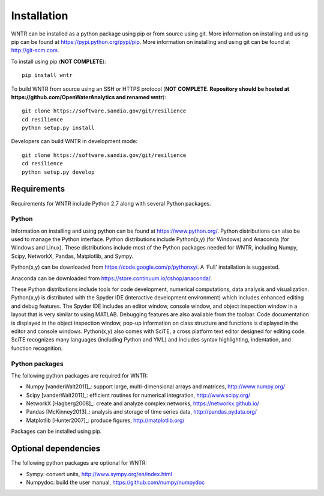Installation
======================================

WNTR can be installed as a python package using pip or from source using git.  
More information on installing and using pip can be found at  https://pypi.python.org/pypi/pip.
More information on installing and using git can be found at http://git-scm.com. 

To install using pip (**NOT COMPLETE**)::

	pip install wntr
	
To build WNTR from source using an SSH or HTTPS protocol (**NOT COMPLETE. Repository should be hosted at https://github.com/OpenWaterAnalytics and renamed wntr**)::

	git clone https://software.sandia.gov/git/resilience 
	cd resilience
	python setup.py install

Developers can build WNTR in development mode::
	
	git clone https://software.sandia.gov/git/resilience
	cd resilience
	python setup.py develop
	
Requirements
-------------
Requirements for WNTR include Python 2.7 along with several Python packages. 

Python
^^^^^^^
Information on installing and using python can be found at 
https://www.python.org/.  Python distributions can also be used to manage 
the Python interface.  Python distributions include Python(x,y) (for Windows) 
and Anaconda (for Windows and Linux). These distributions include most of the 
Python packages needed for WNTR, including Numpy, Scipy, NetworkX, Pandas, 
Matplotlib, and Sympy. 

Python(x,y) can be downloaded from https://code.google.com/p/pythonxy/.  A 'Full' installation is suggested.

Anaconda can be downloaded from https://store.continuum.io/cshop/anaconda/.

These Python distributions include tools for code development, numerical 
computations, data analysis and visualization. Python(x,y) is distributed with 
the Spyder IDE (interactive development environment) which includes enhanced 
editing and debug features.  The Spyder IDE includes an editor window, 
console window, and object inspection window in a layout that is very similar 
to using MATLAB. Debugging features are also available from the toolbar.  
Code documentation is displayed in the object inspection 
window, pop-up information on class structure and functions is displayed in the 
editor and console windows.  
Python(x,y) also comes with SciTE, a cross platform text editor designed for 
editing code.  SciTE recognizes many languages (including Python and YML) and 
includes syntax highlighting, indentation, and function recognition. 

Python packages
^^^^^^^^^^^^^^^^^
The following python packages are required for WNTR:

* Numpy [vanderWalt2011]_: support large, multi-dimensional arrays and matrices, 
  http://www.numpy.org/
* Scipy [vanderWalt2011]_: efficient routines for numerical integration, 
  http://www.scipy.org/
* NetworkX [Hagberg2008]_: create and analyze complex networks, 
  https://networkx.github.io/
* Pandas [McKinney2013]_: analysis and storage of time series data, 
  http://pandas.pydata.org/
* Matplotlib [Hunter2007]_: produce figures, 
  http://matplotlib.org/

Packages can be installed using pip.

Optional dependencies
-------------------------

The following python packages are optional for WNTR:

* Sympy: convert units, 
  http://www.sympy.org/en/index.html
* Numpydoc: build the user manual,
  https://github.com/numpy/numpydoc

.. The following is not shown in the UM
   WNTR includes a beta version of a Pyomo hydraulic simulator which requires installing 
   Pyomo, Interior Point OPTimizer (Ipopt), and HSL.

   * Pyomo [Hart2014]_: optimization modeling language and optimization capabilities, https://software.sandia.gov/trac/pyomo.  
     Version 4.0.9682 is recommended.
   * Ipopt: large scale non-linear optimization, http://www.coin-or.org/download/binary/CoinAll/.  
   
	* Select COIN-OR-1.7.4-win32-msvc11.exe for Windows 
	* Download and run the executable

   * HSL [HSL2013]_: solvers for Ipopt, http://www.hsl.rl.ac.uk/ipopt/.
	
	* Select Windows or Linux in the COIN-HSL Archive, Personal License box
	* Select Personal License, fill out the form and accept
	* Download the zip file from the link sent via email
	* Extract the zip file and save the files to the bin folder for Ipopt.  For example, if Ipopt was saved 
	  in C:/Program Files/COIN-OR/1.7.4/win32-msvc11, extract the HSL zip file, copy the files from the extracted folder, and paste them in 
	  C:/Program Files/COIN-OR/1.7.4/win32-msvc11/bin.